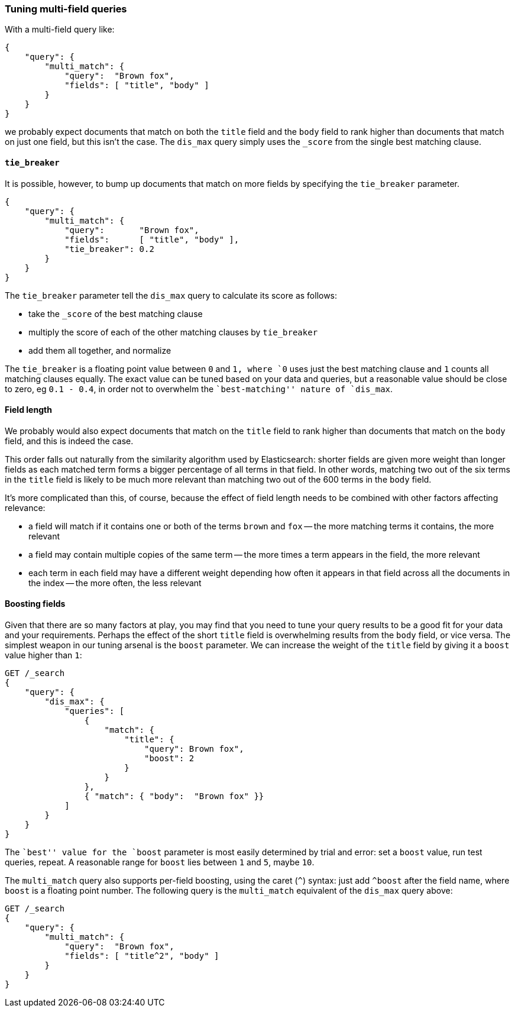 === Tuning multi-field queries

With a multi-field query like:

[source,js]
--------------------------------------------------
{
    "query": {
        "multi_match": {
            "query":  "Brown fox",
            "fields": [ "title", "body" ]
        }
    }
}
--------------------------------------------------

we probably expect documents that match on both the `title` field and the
`body` field to rank higher than documents that match on just one field, but
this isn't the case. The `dis_max` query simply uses the `_score` from the
single best matching clause.

==== `tie_breaker`

It is possible, however, to bump up documents that match on more fields by
specifying the `tie_breaker` parameter.

[source,js]
--------------------------------------------------
{
    "query": {
        "multi_match": {
            "query":       "Brown fox",
            "fields":      [ "title", "body" ],
            "tie_breaker": 0.2
        }
    }
}
--------------------------------------------------

The `tie_breaker` parameter tell the `dis_max` query to calculate its score as
follows:

* take the `_score` of the best matching clause
* multiply the score of each of the other matching clauses by `tie_breaker`
* add them all together, and normalize

The `tie_breaker` is a floating point value between `0` and `1, where `0`
uses just the best matching clause and `1` counts all matching clauses
equally.  The exact value can be tuned based on your data and queries, but a
reasonable value should be close to zero, eg `0.1 - 0.4`, in order not to
overwhelm the ``best-matching'' nature of `dis_max`.

==== Field length

We probably would also expect documents that match on the `title` field to
rank higher than documents that match on the `body` field, and this is indeed
the case.

This order falls out naturally from the similarity algorithm used by
Elasticsearch: shorter fields are given more weight than longer fields as each
matched term forms a bigger percentage of all terms in that field.  In other
words, matching two out of the six terms in the `title` field is likely to be
much more relevant than matching two out of the 600 terms in the `body`
field.

It's more complicated than this, of course, because the effect of field length
needs to be combined with other factors affecting relevance:

* a field will match if it contains one or both of the terms `brown` and `fox`
  -- the more matching terms it contains, the more relevant

* a field may contain multiple copies of the same term -- the more times
  a term appears in the field, the more relevant

* each term in each field may have a different weight depending how often
  it appears in that field across all the documents in the index -- the
  more often, the less relevant

==== Boosting fields

Given that there are so many factors at play, you may find that you need to
tune your query results to be a good fit for your data and your requirements.
Perhaps the effect of the short `title` field is overwhelming results from the
`body` field, or vice versa.  The simplest weapon in our tuning arsenal is the
`boost` parameter. We can increase the weight of the `title` field by giving
it a `boost` value higher than `1`:

[source,js]
--------------------------------------------------
GET /_search
{
    "query": {
        "dis_max": {
            "queries": [
                {
                    "match": {
                        "title": {
                            "query": Brown fox",
                            "boost": 2
                        }
                    }
                },
                { "match": { "body":  "Brown fox" }}
            ]
        }
    }
}
--------------------------------------------------

The ``best'' value for the `boost` parameter is most easily determined by
trial and error: set a `boost` value, run test queries, repeat. A reasonable
range for `boost` lies between `1` and `5`, maybe `10`.

The `multi_match` query also supports per-field boosting, using the caret
(`^`) syntax: just add `^boost` after the field name, where `boost` is a
floating point number. The following query is the `multi_match` equivalent of
the `dis_max` query above:

[source,js]
--------------------------------------------------
GET /_search
{
    "query": {
        "multi_match": {
            "query":  "Brown fox",
            "fields": [ "title^2", "body" ]
        }
    }
}
--------------------------------------------------

